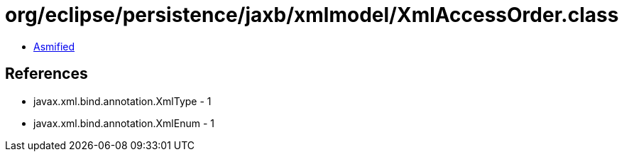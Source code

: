 = org/eclipse/persistence/jaxb/xmlmodel/XmlAccessOrder.class

 - link:XmlAccessOrder-asmified.java[Asmified]

== References

 - javax.xml.bind.annotation.XmlType - 1
 - javax.xml.bind.annotation.XmlEnum - 1
